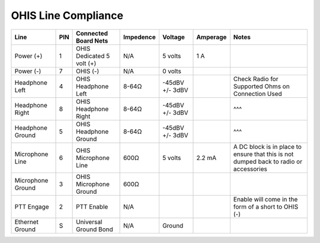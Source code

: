 ====================
OHIS Line Compliance
====================
.. _OHIS_Line:

+-------------------+---+---------------------------+-----------+-----------------+----------+---------------------------------------------------------------------------------------+
|       Line        |PIN| Connected Board Nets      | Impedence |     Voltage     | Amperage | Notes                                                                                 |
+===================+===+===========================+===========+=================+==========+=======================================================================================+
| Power (+)         | 1 | OHIS Dedicated 5 volt (+) |    N/A    |     5 volts     |    1 A   |                                                                                       |
+-------------------+---+---------------------------+-----------+-----------------+----------+---------------------------------------------------------------------------------------+
| Power (-)         | 7 | OHIS (-)                  |    N/A    |     0 volts     |          |                                                                                       |
+-------------------+---+---------------------------+-----------+-----------------+----------+---------------------------------------------------------------------------------------+
| Headphone Left    | 4 | OHIS Headphone Left       |   8-64Ω   | -45dBV +/- 3dBV |          | Check Radio for Supported Ohms on Connection Used                                     |
+-------------------+---+---------------------------+-----------+-----------------+----------+---------------------------------------------------------------------------------------+
| Headphone Right   | 8 | OHIS Headphone Right      |   8-64Ω   | -45dBV +/- 3dBV |          | ^^^                                                                                   |
+-------------------+---+---------------------------+-----------+-----------------+----------+---------------------------------------------------------------------------------------+
| Headphone Ground  | 5 | OHIS Headphone Ground     |   8-64Ω   | -45dBV +/- 3dBV |          | ^^^                                                                                   |
+-------------------+---+---------------------------+-----------+-----------------+----------+---------------------------------------------------------------------------------------+
| Microphone Line   | 6 | OHIS Microphone Line      |    600Ω   |     5 volts     |  2.2 mA  | A DC block is in place to ensure that this is not dumped back to radio or accessories |
+-------------------+---+---------------------------+-----------+-----------------+----------+---------------------------------------------------------------------------------------+
| Microphone Ground | 3 | OHIS Microphone Ground    |    600Ω   |                 |          |                                                                                       |
+-------------------+---+---------------------------+-----------+-----------------+----------+---------------------------------------------------------------------------------------+
| PTT Engage        | 2 | PTT Enable                |    N/A    |                 |          | Enable will come in the form of a short to OHIS (-)                                   |
+-------------------+---+---------------------------+-----------+-----------------+----------+---------------------------------------------------------------------------------------+
| Ethernet Ground   | S | Universal Ground Bond     |    N/A    |      Ground     |          |                                                                                       |
+-------------------+---+---------------------------+-----------+-----------------+----------+---------------------------------------------------------------------------------------+
